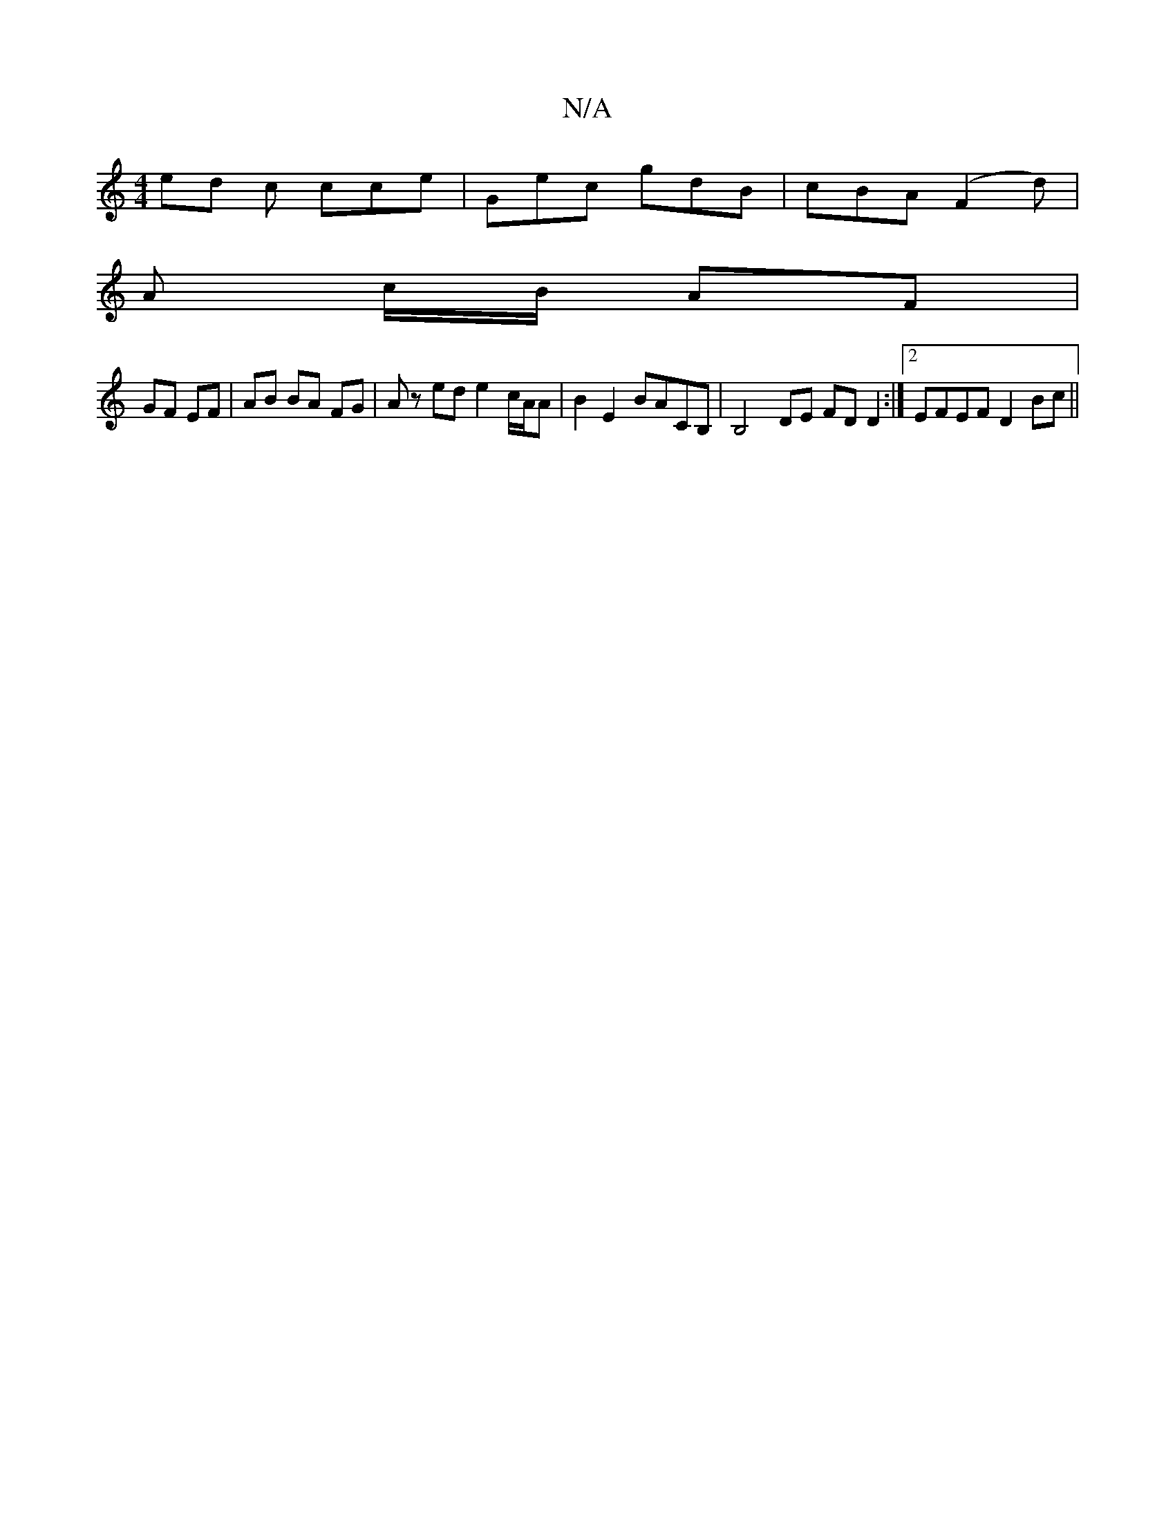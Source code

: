 X:1
T:N/A
M:4/4
R:N/A
K:Cmajor
 ed c cce | Gec gdB | cBA (F2d) |
A c/B/ AF |
GF EF | AB BA FG| Az ed e2 c/A/A | B2 E2 BACB, | B,4- DE FDD2:|2 EFEF D2Bc ||

g2 f>a g/f/f/e/ df | eA B/B/c/f/ | g2 ef |e2 B2 AG | D2 D FBz | G2 A Bcd | 
